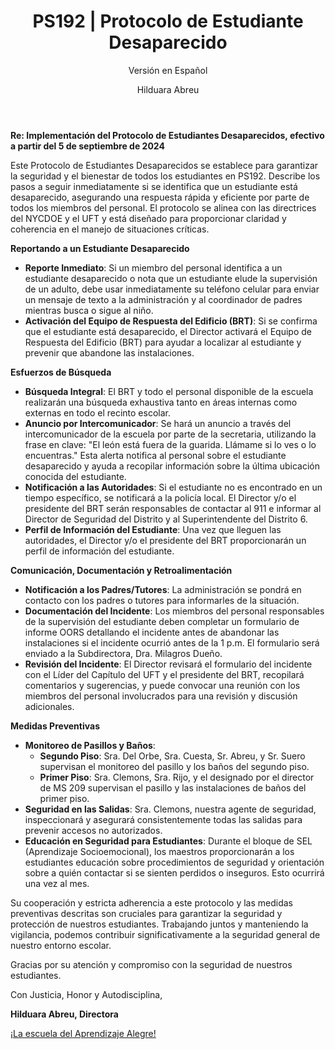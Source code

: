#+TITLE: PS192 | Protocolo de Estudiante Desaparecido
#+SUBTITLE: Versión en Español
#+AUTHOR: Hilduara Abreu
#+LaTeX_CLASS_OPTIONS: [letterpaper, 12pt]
#+EXCLUDE_TAGS: noexport
#+OPTIONS: toc:nil title:nil num:nil
#+LATEX_HEADER: \usepackage{minted}
#+LATEX_HEADER: \usemintedstyle{manni}
#+LATEX_HEADER: \usepackage{pdfpages}
#+LATEX_HEADER: \usepackage{fancyhdr}
#+LATEX_HEADER: \usepackage{graphicx}
#+LATEX_HEADER: \usepackage[top=1.4in, left=0.5in, right=0.5in, bottom=0.8in]{geometry}
#+LATEX_HEADER: \usepackage[T1]{fontenc}
#+LATEX_HEADER: \usepackage{helvet}
#+LATEX_HEADER: \pagestyle{fancy}
#+LATEX_HEADER: \renewcommand{\headrulewidth}{0pt}
#+LATEX_HEADER: \renewcommand{\footrulewidth}{0pt}
#+LATEX_HEADER: \setlength{\parindent}{0em}
#+LATEX_HEADER: \setlength{\parskip}{1em}
#+LATEX_HEADER: \usepackage{hyperref}
#+LATEX_HEADER: \usepackage {color}
#+LATEX_HEADER: \usepackage {tabularray}
#+LATEX_HEADER: \usepackage{xcolor}
#+LATEX_HEADER: \hypersetup{
#+LATEX_HEADER:     colorlinks=true,
#+LATEX_HEADER:     linkcolor=blue,
#+LATEX_HEADER:     filecolor=magenta,
#+LATEX_HEADER:     urlcolor=cyan,
#+LATEX_HEADER:     citecolor=green,
#+LATEX_HEADER:     pdfborder={0 0 0}
#+LATEX_HEADER: }
#+LATEX_HEADER: \usepackage[most]{tcolorbox}

#+BEGIN_EXPORT latex
\fancyfoot[C]{\setlength{\unitlength}{1in}\begin{picture}(5,0)\put(-1.8,-0.5){\includegraphics[width=8.8in,height=1.3in]{logo-1}}\end{picture}}
\fancyhead[C]{\setlength{\unitlength}{1in}\begin{picture}(5,0)\put(-1.9,-0.5){\includegraphics[width=8.9in,height=1.3in]{logo-2}}\end{picture}}
\fancyhead[R]{\thepage}
\pagenumbering{gobble}

\begin{document}
\newpage
#+END_EXPORT
\vspace*{-0.3cm}

*Re: Implementación del Protocolo de Estudiantes Desaparecidos, efectivo a partir del 5 de septiembre de 2024*

Este Protocolo de Estudiantes Desaparecidos se establece para garantizar la seguridad y el bienestar de todos los estudiantes en PS192. Describe los pasos a seguir inmediatamente si se identifica que un estudiante está desaparecido, asegurando una respuesta rápida y eficiente por parte de todos los miembros del personal. El protocolo se alinea con las directrices del NYCDOE y el UFT y está diseñado para proporcionar claridad y coherencia en el manejo de situaciones críticas.

*Reportando a un Estudiante Desaparecido*
- **Reporte Inmediato**: Si un miembro del personal identifica a un estudiante desaparecido o nota que un estudiante elude la supervisión de un adulto, debe usar inmediatamente su teléfono celular para enviar un mensaje de texto a la administración y al coordinador de padres mientras busca o sigue al niño.
- **Activación del Equipo de Respuesta del Edificio (BRT)**: Si se confirma que el estudiante está desaparecido, el Director activará el Equipo de Respuesta del Edificio (BRT) para ayudar a localizar al estudiante y prevenir que abandone las instalaciones.

*Esfuerzos de Búsqueda*
- **Búsqueda Integral**: El BRT y todo el personal disponible de la escuela realizarán una búsqueda exhaustiva tanto en áreas internas como externas en todo el recinto escolar.
- **Anuncio por Intercomunicador**: Se hará un anuncio a través del intercomunicador de la escuela por parte de la secretaria, utilizando la frase en clave: "El león está fuera de la guarida. Llámame si lo ves o lo encuentras." Esta alerta notifica al personal sobre el estudiante desaparecido y ayuda a recopilar información sobre la última ubicación conocida del estudiante.
- **Notificación a las Autoridades**: Si el estudiante no es encontrado en un tiempo específico, se notificará a la policía local. El Director y/o el presidente del BRT serán responsables de contactar al 911 e informar al Director de Seguridad del Distrito y al Superintendente del Distrito 6.
- **Perfil de Información del Estudiante**: Una vez que lleguen las autoridades, el Director y/o el presidente del BRT proporcionarán un perfil de información del estudiante.

*Comunicación, Documentación y Retroalimentación*
- **Notificación a los Padres/Tutores**: La administración se pondrá en contacto con los padres o \newpage \vspace*{-0.5cm} tutores para informarles de la situación.
- **Documentación del Incidente**: Los miembros del personal responsables de la supervisión del estudiante deben completar un formulario de informe OORS detallando el incidente antes de abandonar las instalaciones si el incidente ocurrió antes de la 1 p.m. El formulario será enviado a la Subdirectora, Dra. Milagros Dueño.
- **Revisión del Incidente**: El Director revisará el formulario del incidente con el Líder del Capítulo del UFT y el presidente del BRT, recopilará comentarios y sugerencias, y puede convocar una reunión con los miembros del personal involucrados para una revisión y discusión adicionales.

*Medidas Preventivas*
- **Monitoreo de Pasillos y Baños**:
  - *Segundo Piso*: Sra. Del Orbe, Sra. Cuesta, Sr. Abreu, y Sr. Suero supervisan el monitoreo del pasillo y los baños del segundo piso.
  - *Primer Piso*: Sra. Clemons, Sra. Rijo, y el designado por el director de MS 209 supervisan el pasillo y las instalaciones de baños del primer piso.
- **Seguridad en las Salidas**: Sra. Clemons, nuestra agente de seguridad, inspeccionará y asegurará consistentemente todas las salidas para prevenir accesos no autorizados.
- **Educación en Seguridad para Estudiantes**: Durante el bloque de SEL (Aprendizaje Socioemocional), los maestros proporcionarán a los estudiantes educación sobre procedimientos de seguridad y orientación sobre a quién contactar si se sienten perdidos o inseguros. Esto ocurrirá una vez al mes.

Su cooperación y estricta adherencia a este protocolo y las medidas preventivas descritas son cruciales para garantizar la seguridad y protección de nuestros estudiantes. Trabajando juntos y manteniendo la vigilancia, podemos contribuir significativamente a la seguridad general de nuestro entorno escolar.

Gracias por su atención y compromiso con la seguridad de nuestros estudiantes.

Con Justicia, Honor y Autodisciplina,

#+BEGIN_EXPORT latex
\includegraphics[width=0.16\textwidth]{hil_signature}
#+END_EXPORT

*Hilduara Abreu, Directora*

\href{www.ps192.org}{¡La escuela del Aprendizaje Alegre!}
